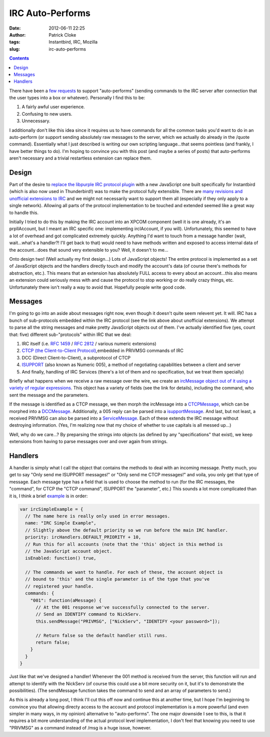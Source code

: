 IRC Auto-Performs
#################
:date: 2012-06-11 22:25
:author: Patrick Cloke
:tags: Instantbird, IRC, Mozilla
:slug: irc-auto-performs

.. contents::

There have been a `few`_ `requests`_ to support "auto-performs"
(sending commands to the IRC server after connection that the user types
into a box or whatever). Personally I find this to be:

#. A fairly awful user experience.
#. Confusing to new users.
#. Unnecessary.

I additionally don't like this idea since it requires us to have
commands for all the common tasks you'd want to do in an auto-perform
(or support sending absolutely raw messages to the server, which we
actually do already in the /quote command). Essentially what I just
described is writing our own scripting language...that seems pointless
(and frankly, I have better things to do). I'm hoping to convince you
with this post (and maybe a series of posts) that auto-performs aren't
necessary and a trivial restartless extension can replace them.

Design
======

Part of the desire to `replace the libpurple IRC protocol plugin`_
with a new JavaScript one built specifically for Instantbird (which is
also now used in Thunderbird!) was to make the protocol fully
extensible. There are `many revisions and unofficial extensions to IRC`_
and we might not necessarily want to support them all (especially if
they only apply to a single network). Allowing all parts of the protocol
implementation to be touched and extended seemed like a great way to
handle this.

Initially I tried to do this by making the IRC account into an XPCOM
component (well it is one already, it's an prplIAccount, but I meant an
IRC specific one: implementing ircIAccount, if you will). Unfortunately,
this seemed to have a lot of overhead and got complicated extremely
quickly. Anything I'd want to touch from a message handler (wait,
wait...what's a handler?! I'll get back to that) would need to have
methods written and exposed to access internal data of the
account...does that sound very extensible to you? Well, it doesn't to
me...

Onto design two! (Well actually my first design...) Lots of JavaScript
objects! The entire protocol is implemented as a set of JavaScript
objects and the handlers directly touch and modify the account's data
(of course there's methods for abstraction, etc.). This means that an
extension has absolutely FULL access to every about an account...this
also means an extension could seriously mess with and cause the protocol
to stop working or do really crazy things, etc. Unfortunately there
isn't really a way to avoid that. Hopefully people write good code.

Messages
========

I'm going to go into an aside about messages right now, even though it
doesn't quite seem relevent yet. It will. IRC has a bunch of
sub-protocols embedded within the IRC protocol (see the link above about
unofficial extensions). We attempt to parse all the string messages and
make pretty JavaScript objects out of them. I've actually identified
five (yes, count that: five) different sub-"protocols" within IRC that
we deal:

#. IRC itself (i.e. `RFC 1459`_ / `RFC 2812`_ / various numeric
   extensions)
#. `CTCP (the Client-to-Client Protocol)`_,embedded in PRIVMSG commands
   of IRC
#. DCC (Direct Client-to-Client), a subprotocol of CTCP
#. `ISUPPORT`_ (also known as Numeric 005), a method of negotiating
   capabilities between a client and server
#. And finally, handling of IRC Services (there's a lot of them and no
   specification, but we treat them specially)

Briefly what happens when we receive a raw message over the wire, we
create an `ircMessage object out of it using a variety of regular
expressions`_. This object has a variety of fields (see the link for
details), including the command, who sent the message and the
parameters.

If the message is identified as a CTCP message, we then morph the
ircMessage into a `CTCPMessage`_, which can be morphed into a
`DCCMessage`_. Additionally, a 005 reply can be parsed into a
`isupportMessage`_. And last, but not least, a received PRIVMSG can also
be parsed into a `ServiceMessage`_. Each of these extends the IRC
message without destroying information. (Yes, I'm realizing now that my
choice of whether to use capitals is all messed up...)

Well, why do we care...? By preparsing the strings into objects (as
defined by any "specifications" that exist), we keep extensions from
having to parse messages over and over again from strings.

Handlers
========

A handler is simply what I call the object that contains the methods
to deal with an incoming message. Pretty much, you get to say "Only send
me ISUPPORT messages!" or "Only send me CTCP messages!" and voila, you
only get that type of message. Each message type has a field that is
used to choose the method to run (for the IRC messages, the "command",
for CTCP the "CTCP command", ISUPPORT the "parameter", etc.) This sounds
a lot more complicated than it is, I think a brief `example`_ is in
order:

.. code-block:: javascript

    var ircSimpleExample = {
      // The name here is really only used in error messages.
      name: "IRC Simple Example",
      // Slightly above the default priority so we run before the main IRC handler.
      priority: ircHandlers.DEFAULT_PRIORITY + 10,
      // Run this for all accounts (note that the 'this' object in this method is
      // the JavaScript account object.
      isEnabled: function() true,

      // The commands we want to handle. For each of these, the account object is
      // bound to 'this' and the single parameter is of the type that you've
      // registered your handle.
      commands: {
        "001": function(aMessage) {
          // At the 001 response we've successfully connected to the server.
          // Send an IDENTIFY command to NickServ.
          this.sendMessage("PRIVMSG", ["NickServ", "IDENTIFY <your password>"]);

          // Return false so the default handler still runs.
          return false;
        }
      }
    }

Just like that we've designed a handler! Whenever the 001 method is
received from the server, this function will run and attempt to identify
with the NickServ (of course this could use a bit more security on it,
but it's to demonstrate the possibilities). (The sendMessage function
takes the command to send and an array of parameters to send.)

As this is already a long post, I think I'll cut this off now and
continue this at another time, but I hope I'm beginning to convince you
that allowing directy access to the account and protocol implementation
is a more powerful (and even simpler in many ways, in my opinion)
alternative to "auto-performs". The one major downside I see to this, is
that it requires a bit more understanding of the actual protocol level
implementation, I don't feel that knowing you need to use "PRIVMSG" as a
command instead of /msg is a huge issue, however.

.. _few: https://bugzilla.mozilla.org/show_bug.cgi?id=742675
.. _requests: https://bugzilla.instantbird.org/show_bug.cgi?id=1101
.. _replace the libpurple IRC protocol plugin: {filename}/articles/why-rewrite-the-irc-protocol-plugin-part-2.rst
.. _many revisions and unofficial extensions to IRC: {filename}/articles/the-so-called-irc-specifications.rst
.. _RFC 1459: http://tools.ietf.org/html/rfc1459
.. _RFC 2812: http://tools.ietf.org/html/rfc2812
.. _CTCP (the Client-to-Client Protocol): http://www.irchelp.org/irchelp/rfc/ctcpspec.html
.. _ISUPPORT: http://tools.ietf.org/html/draft-brocklesby-irc-isupport-03
.. _ircMessage object out of it using a variety of regular expressions: http://hg.instantbird.org/instantbird/file/b8d8b6e60aef/chat/protocols/irc/irc.js#l14
.. _CTCPMessage: http://hg.instantbird.org/instantbird/file/b8d8b6e60aef/chat/protocols/irc/ircCTCP.jsm#l44
.. _DCCMessage: http://hg.instantbird.org/instantbird/file/b8d8b6e60aef/chat/protocols/irc/ircDCC.jsm#l20
.. _isupportMessage: http://hg.instantbird.org/instantbird/file/b8d8b6e60aef/chat/protocols/irc/ircISUPPORT.jsm#l22
.. _ServiceMessage: http://hg.instantbird.org/instantbird/file/b8d8b6e60aef/chat/protocols/irc/ircServices.jsm#l19
.. _example: https://bitbucket.org/clokep/irc-extras/src/6f778f17172a/example/bootstrap.js
